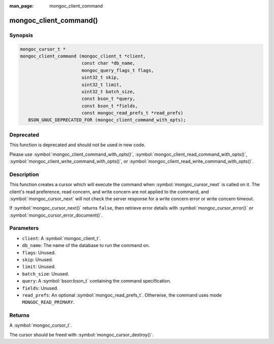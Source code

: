 :man_page: mongoc_client_command

mongoc_client_command()
=======================

Synopsis
--------

.. code-block:: c

  mongoc_cursor_t *
  mongoc_client_command (mongoc_client_t *client,
                         const char *db_name,
                         mongoc_query_flags_t flags,
                         uint32_t skip,
                         uint32_t limit,
                         uint32_t batch_size,
                         const bson_t *query,
                         const bson_t *fields,
                         const mongoc_read_prefs_t *read_prefs)
     BSON_GNUC_DEPRECATED_FOR (mongoc_client_command_with_opts);

Deprecated
----------

This function is deprecated and should not be used in new code.

Please use :symbol:`mongoc_client_command_with_opts()`, :symbol:`mongoc_client_read_command_with_opts()`, :symbol:`mongoc_client_write_command_with_opts()`, or :symbol:`mongoc_client_read_write_command_with_opts()`.

Description
-----------

This function creates a cursor which will execute the command when :symbol:`mongoc_cursor_next` is called on it. The client's read preference, read concern, and write concern are not applied to the command, and :symbol:`mongoc_cursor_next` will not check the server response for a write concern error or write concern timeout.

If :symbol:`mongoc_cursor_next()` returns ``false``, then retrieve error details with :symbol:`mongoc_cursor_error()` or :symbol:`mongoc_cursor_error_document()`.

Parameters
----------

* ``client``: A :symbol:`mongoc_client_t`.
* ``db_name``: The name of the database to run the command on.
* ``flags``: Unused.
* ``skip``: Unused.
* ``limit``: Unused.
* ``batch_size``: Unused.
* ``query``: A :symbol:`bson:bson_t` containing the command specification.
* ``fields``: Unused.
* ``read_prefs``: An optional :symbol:`mongoc_read_prefs_t`. Otherwise, the command uses mode ``MONGOC_READ_PRIMARY``.

Returns
-------

A :symbol:`mongoc_cursor_t`.

The cursor should be freed with :symbol:`mongoc_cursor_destroy()`.


